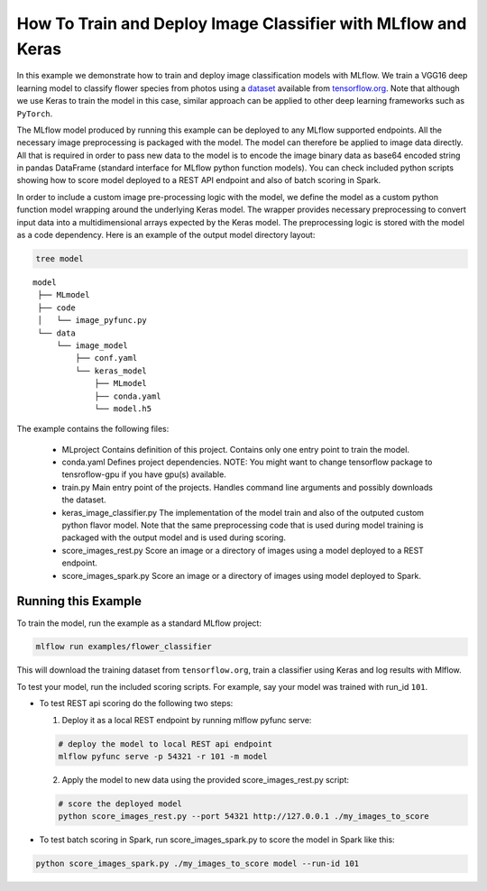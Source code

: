 How To Train and Deploy Image Classifier with MLflow and Keras
---------------------------------------------------------------

In this example we demonstrate how to train and deploy image classification models with MLflow.
We train a VGG16 deep learning model to classify flower species from photos using a `dataset
<http://download.tensorflow.org/example_images/flower_photos.tgz>`_ available from `tensorflow.org
<http://www.tensorflow.org>`_. Note that although we use Keras to train the model in this case,
similar approach can be applied to other deep learning frameworks such as ``PyTorch``.

The MLflow model produced by running this example can be deployed to any MLflow supported endpoints.
All the necessary image preprocessing is packaged with the model. The model can therefore be applied
to image data directly. All that is required in order to pass new data to the model is to encode the
image binary data as base64 encoded string in pandas DataFrame (standard interface for MLflow python
function models). You can check included python scripts showing how to score model deployed to a
REST API endpoint and also of batch scoring in Spark.

In order to include a custom image pre-processing logic with the model, we define the model as a
custom python function model wrapping around the underlying Keras model. The wrapper provides
necessary preprocessing to convert input data into a multidimensional arrays expected by the
Keras model. The preprocessing logic is stored with the model as a code dependency. Here is an
example of the output model directory layout:

.. code:: bash

   tree model

::

   model
    ├── MLmodel
    ├── code
    │   └── image_pyfunc.py
    └── data
        └── image_model
            ├── conf.yaml
            └── keras_model
                ├── MLmodel
                ├── conda.yaml
                └── model.h5


The example contains the following files:

 * MLproject
   Contains definition of this project. Contains only one entry point to train the model.

 * conda.yaml
   Defines project dependencies. NOTE: You might want to change tensorflow package to tensroflow-gpu
   if you have gpu(s) available.

 * train.py
   Main entry point of the projects. Handles command line arguments and possibly downloads the
   dataset.

 * keras_image_classifier.py
   The implementation of the model train and also of the outputed custom python flavor model. Note
   that the same preprocessing code that is used during model training is packaged with the output
   model and is used during scoring.

 * score_images_rest.py
   Score an image or a directory of images using a model deployed to a REST endpoint.

 * score_images_spark.py
   Score an image or a directory of images using model deployed to Spark.



Running this Example
^^^^^^^^^^^^^^^^^^^^

To train the model, run the example as a standard MLflow project:


.. code:: bash

    mlflow run examples/flower_classifier

This will download the training dataset from ``tensorflow.org``, train a classifier using Keras and
log results with Mlflow.

To test your model, run the included scoring scripts. For example, say your model was trained with
run_id ``101``.

- To test REST api scoring do the following two steps:

  1. Deploy it as a local REST endpoint by running mlflow pyfunc serve:

  .. code:: bash

      # deploy the model to local REST api endpoint
      mlflow pyfunc serve -p 54321 -r 101 -m model


  2. Apply the model to new data using the provided score_images_rest.py script:

  .. code:: bash

      # score the deployed model
      python score_images_rest.py --port 54321 http://127.0.0.1 ./my_images_to_score


- To test batch scoring in Spark, run score_images_spark.py to score the model in Spark like this:

.. code:: bash

   python score_images_spark.py ./my_images_to_score model --run-id 101







